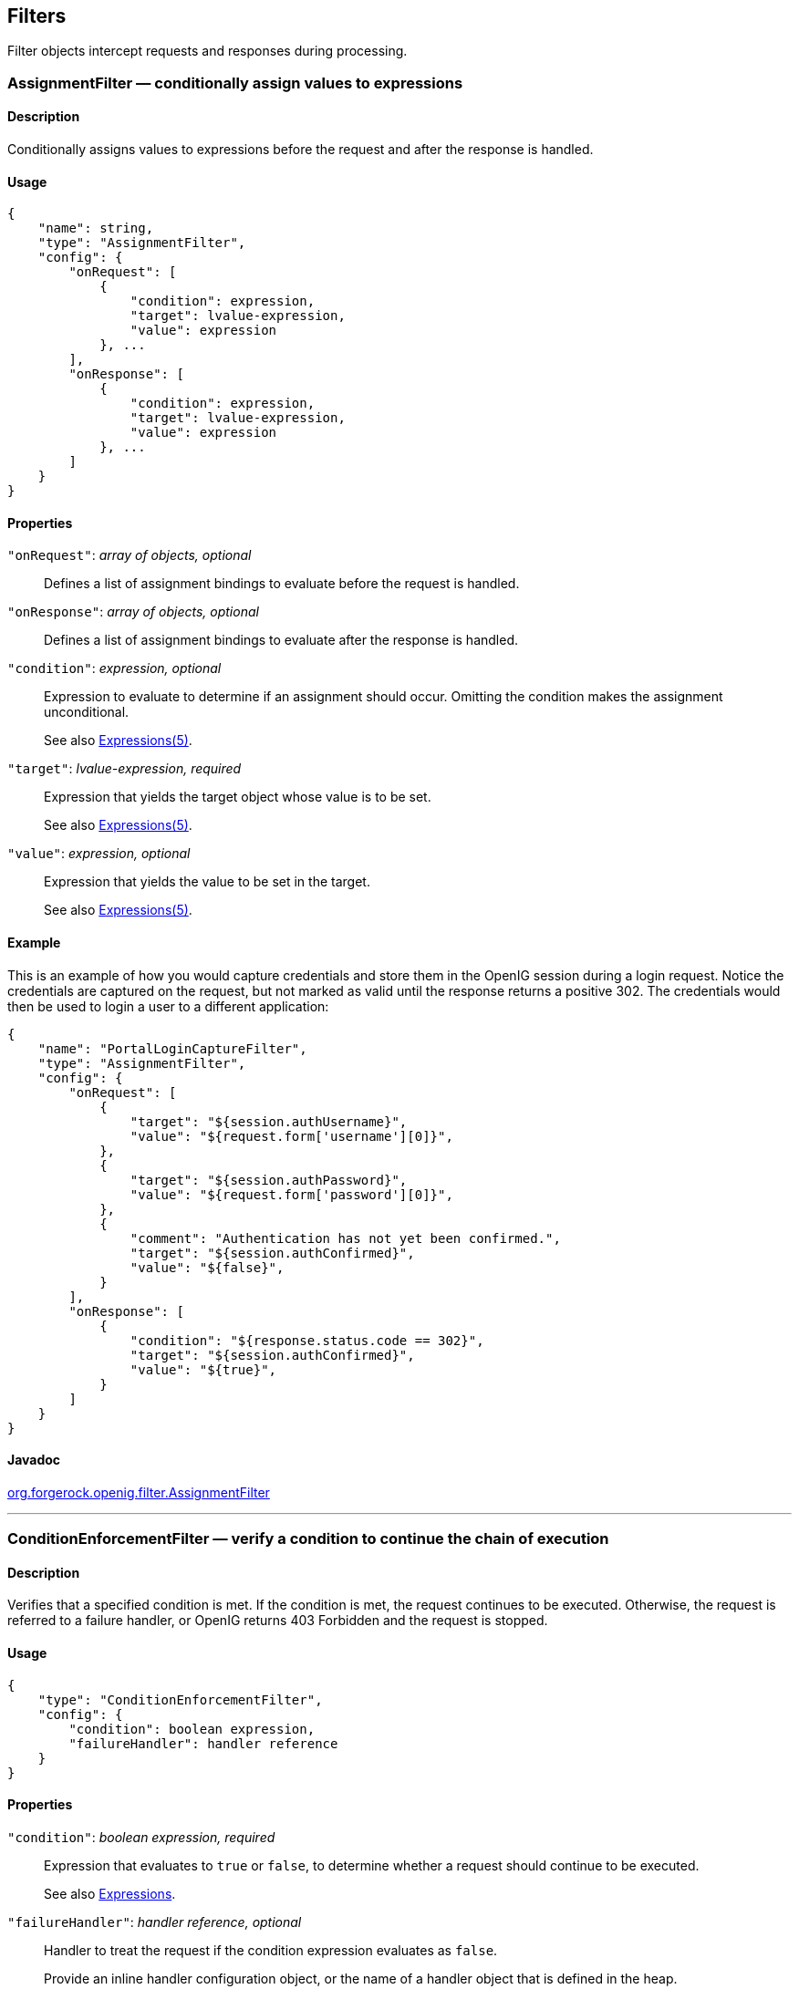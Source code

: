 ////
  The contents of this file are subject to the terms of the Common Development and
  Distribution License (the License). You may not use this file except in compliance with the
  License.
 
  You can obtain a copy of the License at legal/CDDLv1.0.txt. See the License for the
  specific language governing permission and limitations under the License.
 
  When distributing Covered Software, include this CDDL Header Notice in each file and include
  the License file at legal/CDDLv1.0.txt. If applicable, add the following below the CDDL
  Header, with the fields enclosed by brackets [] replaced by your own identifying
  information: "Portions copyright [year] [name of copyright owner]".
 
  Copyright 2017 ForgeRock AS.
  Portions Copyright 2024 3A Systems LLC.
////

:figure-caption!:
:example-caption!:
:table-caption!:


[#filters-conf]
== Filters

Filter objects intercept requests and responses during processing.
[#AssignmentFilter]
=== AssignmentFilter — conditionally assign values to expressions

[#d210e4606]
==== Description
Conditionally assigns values to expressions before the request and after the response is handled.

[#d210e4616]
==== Usage

[source, javascript]
----
{
    "name": string,
    "type": "AssignmentFilter",
    "config": {
        "onRequest": [
            {
                "condition": expression,
                "target": lvalue-expression,
                "value": expression
            }, ...
        ],
        "onResponse": [
            {
                "condition": expression,
                "target": lvalue-expression,
                "value": expression
            }, ...
        ]
    }
}
----

[#d210e4622]
==== Properties
--

`"onRequest"`: __array of objects, optional__::
Defines a list of assignment bindings to evaluate before the request is handled.

`"onResponse"`: __array of objects, optional__::
Defines a list of assignment bindings to evaluate after the response is handled.

`"condition"`: __expression, optional__::
Expression to evaluate to determine if an assignment should occur. Omitting the condition makes the assignment unconditional.

+
See also xref:expressions-conf.adoc#Expressions[Expressions(5)].

`"target"`: __lvalue-expression, required__::
Expression that yields the target object whose value is to be set.

+
See also xref:expressions-conf.adoc#Expressions[Expressions(5)].

`"value"`: __expression, optional__::
Expression that yields the value to be set in the target.

+
See also xref:expressions-conf.adoc#Expressions[Expressions(5)].

--

[#d210e4688]
==== Example
This is an example of how you would capture credentials and store them in the OpenIG session during a login request. Notice the credentials are captured on the request, but not marked as valid until the response returns a positive 302. The credentials would then be used to login a user to a different application:

[source, javascript]
----
{
    "name": "PortalLoginCaptureFilter",
    "type": "AssignmentFilter",
    "config": {
        "onRequest": [
            {
                "target": "${session.authUsername}",
                "value": "${request.form['username'][0]}",
            },
            {
                "target": "${session.authPassword}",
                "value": "${request.form['password'][0]}",
            },
            {
                "comment": "Authentication has not yet been confirmed.",
                "target": "${session.authConfirmed}",
                "value": "${false}",
            }
        ],
        "onResponse": [
            {
                "condition": "${response.status.code == 302}",
                "target": "${session.authConfirmed}",
                "value": "${true}",
            }
        ]
    }
}
----

[#d210e4696]
==== Javadoc
link:{apidocs-url}/index.html?org/forgerock/openig/filter/AssignmentFilter.html[org.forgerock.openig.filter.AssignmentFilter, window=\_blank]

'''
[#ConditionEnforcementFilter]
=== ConditionEnforcementFilter — verify a condition to continue the chain of execution

[#d210e4716]
==== Description
Verifies that a specified condition is met. If the condition is met, the request continues to be executed. Otherwise, the request is referred to a failure handler, or OpenIG returns 403 Forbidden and the request is stopped.

[#d210e4726]
==== Usage

[source, javascript]
----
{
    "type": "ConditionEnforcementFilter",
    "config": {
        "condition": boolean expression,
        "failureHandler": handler reference
    }
}
----

[#d210e4732]
==== Properties
--

`"condition"`: __boolean expression, required__::
Expression that evaluates to `true` or `false`, to determine whether a request should continue to be executed.

+
See also xref:expressions-conf.adoc#expressions-conf[Expressions].

`"failureHandler"`: __handler reference, optional__::
Handler to treat the request if the condition expression evaluates as `false`.

+
Provide an inline handler configuration object, or the name of a handler object that is defined in the heap.

+
See also xref:handlers-conf.adoc#handlers-conf[Handlers].

+
Default: HTTP 403 Forbidden, the request stops being executed.

--

[#d210e4777]
==== Example
The following example tests whether a request contains a session username. If it does, the request continues to be executed. Otherwise, the request is dispatched to the `ConditionFailedHandler` failure handler.

[source, javascript]
----
{
    "name": "UsernameEnforcementFilter",
    "type": "ConditionEnforcementFilter",
    "config": {
        "condition": "${not empty (session.username)}",
        "failureHandler": "ConditionFailedHandler"
    }
}
----

[#d210e4788]
==== Javadoc
link:{apidocs-url}/index.html?org/forgerock/openig/filter/ConditionEnforcementFilter.html[org.forgerock.openig.filter.ConditionEnforcementFilter, window=\_blank]

'''
[#CookieFilter]
=== CookieFilter — manage, suppress, relay cookies

[#d210e4808]
==== Description
Manages, suppresses and relays cookies. Managed cookies are intercepted by the cookie filter itself and stored in the gateway session; managed cookies are not transmitted to the user agent. Suppressed cookies are removed from both request and response. Relayed cookies are transmitted freely between user agent and remote server and vice-versa.

If a cookie does not appear in one of the three action parameters, then the default action is performed, controlled by setting the `defaultAction` parameter. If unspecified, the default action is to manage all cookies. In the event a cookie appears in more than one configuration parameter, then it will be selected in the order of precedence: managed, suppressed, relayed.

[#d210e4823]
==== Usage

[source, javascript]
----
{
     "name": string,
     "type": "CookieFilter",
     "config": {
         "managed": [ string, ... ],
         "suppressed": [ string, ... ],
         "relayed": [ string, ... ],
         "defaultAction": string
     }
}
----

[#d210e4829]
==== Properties
--

`"managed"`: __array of strings, optional__::
A list of the names of cookies to be managed.

`"suppressed"`: __array of strings, optional__::
A list of the names of cookies to be suppressed.

`"relayed"`: __array of strings, optional__::
A list of the names of cookies to be relayed.

`"defaultAction"`: __string, optional__::
Action to perform for cookies that do not match an action set. Must be one of: `"MANAGE"`, `"RELAY"`, `"SUPPRESS"`. Default: `"MANAGE"`.

--

[#d210e4885]
==== Javadoc
link:{apidocs-url}/index.html?org/forgerock/openig/filter/CookieFilter.html[org.forgerock.openig.filter.CookieFilter, window=\_blank]

'''
[#CryptoHeaderFilter]
=== CryptoHeaderFilter — encrypt, decrypt headers

[#d210e4903]
==== Description
Encrypts or decrypts headers in a request or response.

[#d210e4913]
==== Usage

[source, javascript]
----
{
    "name": string,
    "type": "CryptoHeaderFilter",
    "config": {
        "messageType": string,
        "operation": string,
        "key": expression,
        "algorithm": string,
        "keyType": string,
        "headers": [ string, ... ]
    }
}
----

[#d210e4919]
==== Properties
--

`"messageType"`: __string, required__::
Indicates the type of message whose headers to encrypt or decrypt.

+
Must be one of: `"REQUEST"`, `"RESPONSE"`.

`"operation"`: __string, required__::
Indicates whether to encrypt or decrypt.

+
Must be one of: `"ENCRYPT"`, `"DECRYPT"`.

`"key"`: __expression, required__::
Base64 encoded key value.

+
See also xref:expressions-conf.adoc#Expressions[Expressions(5)].

`"algorithm"`: __string, optional__::
Algorithm used for encryption and decryption.

+
Default: `AES/ECB/PKCS5Padding`

`"keyType"`: __string, optional__::
Algorithm name for the secret key.

+
Default: `AES`

`"headers"`: __array of strings, optional__::
The names of header fields to encrypt or decrypt.

+
Default: Do not encrypt or decrypt any headers

--

[#d210e5015]
==== Example

[source, javascript]
----
{
    "name": "DecryptReplayPasswordFilter",
    "type": "CryptoHeaderFilter",
    "config": {
        "messageType": "REQUEST",
        "operation": "DECRYPT",
        "algorithm": "DES/ECB/NoPadding",
        "keyType": "DES",
        "key": "oqdP3DJdE1Q=",
        "headers": [
            "replaypassword"
        ]
    }
}
----

[#d210e5021]
==== Javadoc
link:{apidocs-url}/index.html?org/forgerock/openig/filter/CryptoHeaderFilter.html[org.forgerock.openig.filter.CryptoHeaderFilter, window=\_blank]

'''
[#EntityExtractFilter]
=== EntityExtractFilter — extract pattern from message entity

[#d210e5041]
==== Description
Extracts regular expression patterns from a message entity. The extraction results are stored in a "target" object. For a given matched pattern, as described in xref:expressions-conf.adoc#Patterns[Patterns(5)], the value stored in the object is either the result of applying its associated pattern template (if specified) or the match result itself otherwise.

[#d210e5053]
==== Usage

[source, javascript]
----
{
    "name": string,
    "type": "EntityExtractFilter",
    "config": {
        "messageType": string,
        "charset": string,
        "target": lvalue-expression,
        "bindings": [
            {
                "key": string,
                "pattern": pattern,
                "template": pattern-template
            }, ...
        ]
    }
}
----

[#d210e5059]
==== Properties
--

`"messageType"`: __string, required__::
The message type to extract patterns from.

+
Must be one of: `REQUEST`, `RESPONSE`.

`"charset"`: __string, optional__::
Overrides the character set encoding specified in message.

+
Default: the message encoding is used.

`"target"`: __lvalue-expression, required__::
Expression that yields the target object that contains the extraction results.

+
The bindings determine what type of object is stored in the target location.

+
The object stored in the target location is a Map<String, String>. You can then access its content with `${target.key}` or `${target['key']}`.

+
See also xref:expressions-conf.adoc#Expressions[Expressions(5)].

`"key"`: __string, required__::
Name of element in target object to contain an extraction result.

`"pattern"`: __pattern, required__::
The regular expression pattern to find in the entity.

+
See also xref:expressions-conf.adoc#Patterns[Patterns(5)].

`"template"`: __pattern-template, optional__::
The template to apply to the pattern and store in the named target element.

+
Default: store the match result itself.

+
See also xref:expressions-conf.adoc#Patterns[Patterns(5)].

--

[#d210e5163]
==== Examples
Extracts a nonce from the response, which is typically a login page, and sets its value in the attributes context to be used by the downstream filter posting the login form. The nonce value would be accessed using the following expression: `${attributes.extract.wpLoginToken}`.

The pattern finds all matches in the HTTP body of the form `wpLogintoken value="abc"`. Setting the template to `$1` assigns the value `abc` to `attributes.extract.wpLoginToken`:

[source, javascript]
----
{
    "name": "WikiNoncePageExtract",
    "type": "EntityExtractFilter",
    "config": {
        "messageType": "response",
        "target": "${attributes.extract}",
        "bindings": [
            {
                "key": "wpLoginToken",
                "pattern": "wpLoginToken\"\s.*value=\"(.*)\"",
                "template": "$1"
            }
        ]
    }
}
----
The following example reads the response looking for the OpenAM login page. When found, it sets `isLoginPage = true` to be used in a SwitchFilter to post the login credentials:

[source, javascript]
----
{
    "name": "FindLoginPage",
    "type": "EntityExtractFilter",
    "config": {
        "messageType": "response",
        "target": "${attributes.extract}",
        "bindings": [
            {
                "key": "isLoginPage",
                "pattern": "OpenAM\s\(Login\)",
                "template": "true"
            }
        ]
    }
}
----

[#d210e5196]
==== Javadoc
link:{apidocs-url}/index.html?org/forgerock/openig/filter/EntityExtractFilter.html[org.forgerock.openig.filter.EntityExtractFilter, window=\_blank]

'''
[#FileAttributesFilter]
=== FileAttributesFilter — retrieve record from a file

[#d210e5216]
==== Description
Retrieves and exposes a record from a delimiter-separated file. Lookup of the record is performed using a specified `key`, whose `value` is derived from an expression. The resulting record is exposed in an object whose location is specified by the `target` expression. If a matching record cannot be found, then the resulting object is empty.

The retrieval of the record is performed lazily; it does not occur until the first attempt to access a value in the `target`. This defers the overhead of file operations and text processing until a value is first required. This also means that the value expression is not evaluated until the object is first accessed.

[#d210e5240]
==== Usage

[source, javascript]
----
{
     "name": string,
     "type": "FileAttributesFilter",
     "config": {
         "file": expression,
         "charset": string,
         "separator": string,
         "header": boolean,
         "fields": [ string, ... ],
         "target": lvalue-expression,
         "key": string,
         "value": expression
     }
}
----
For an example see xref:../gateway-guide/chap-credentials-tutorial.adoc#tutorial-credentials-from-file[Log in With Credentials From a File] in the __Gateway Guide__.

[#d210e5250]
==== Properties
--

`"file"`: __expression, required__::
The file containing the record to be read.

+
See also xref:expressions-conf.adoc#Expressions[Expressions(5)].

`"charset"`: __string, optional__::
The character set in which the file is encoded.

+
Default: `"UTF-8"`.

`"separator"`: __separator identifier string, optional__::
[open]
====
The separator character, which is one of the following:

`COLON`::
Unix-style colon-separated values, with backslash as the escape character.

`COMMA`::
Comma-separated values, with support for quoted literal strings.

`TAB`::
Tab separated values, with support for quoted literal strings.

====
+
Default: `COMMA`

`"header"`: __boolean, optional__::
The setting to treat or not treat the first row of the file as a header row.

+
When the first row of the file is treated as a header row, the data in that row is disregarded and cannot be returned by a lookup operation.

+
Default: `true`.

`"fields"`: __array of strings, optional__::
A list of keys in the order they appear in a record.

+
If `fields` is not set, the keys are assigned automatically by the column numbers of the file.

`"target"`: __lvalue-expression, required__::
Expression that yields the target object to contain the record.

+
The target object is a `Map<String, String>`, where the fields are the keys. For example, if the target is `${attributes.file}` and the record has a `username` field and a `password` field mentioned in the fields list, Then you can access the user name as `${attributes.file.username}` and the password as `${attributes.file.password}`.

+
See also xref:expressions-conf.adoc#Expressions[Expressions(5)].

`"key"`: __string, required__::
The key used for the lookup operation.

`"value"`: __expression, required__::
Expression that yields the value to be looked-up within the file.

+
See also xref:expressions-conf.adoc#Expressions[Expressions(5)].

--

[#d210e5410]
==== Javadoc
link:{apidocs-url}/index.html?org/forgerock/openig/filter/FileAttributesFilter.html[org.forgerock.openig.filter.FileAttributesFilter, window=\_blank]

'''
[#HeaderFilter]
=== HeaderFilter — remove and add headers

[#d210e5428]
==== Description
Removes headers from and adds headers to a message. Headers are added to any existing headers in the message. To replace, remove the header and add it.

[#d210e5438]
==== Usage

[source, javascript]
----
{
     "name": string,
     "type": "HeaderFilter",
     "config": {
         "messageType": string,
         "remove": [ string, ... ],
         "add": {
            name: [ string, ... ], ...
         }
     }
}
----

[#d210e5444]
==== Properties
--

`"messageType"`: __string, required__::
Indicates the type of message to filter headers for. Must be one of: `"REQUEST"`, `"RESPONSE"`.

`"remove"`: __array of strings, optional__::
The names of header fields to remove from the message.

`"add"`: __object, optional__::
Header fields to add to the message. The `name` specifies the header name, with an associated array of string values.

--

[#d210e5487]
==== Examples
Replace the host header on the incoming request with `myhost.com`:

[source, javascript]
----
{
     "name": "ReplaceHostFilter",
     "type": "HeaderFilter",
     "config": {
         "messageType": "REQUEST",
         "remove": [ "host" ],
         "add": {
             "host": [ "myhost.com" ]
         }
     }
}
----
Add a Set-Cookie header in the response:

[source, javascript]
----
{
     "name": "SetCookieFilter",
     "type": "HeaderFilter",
     "config": {
         "messageType": "RESPONSE",
         "add": {
             "Set-Cookie": [ "mysession=12345" ]
         }
     }
}
----
Add headers `custom1` and `custom2` to the request:

[source, javascript]
----
{
     "name": "SetCustomHeaders",
     "type": "HeaderFilter",
     "config": {
         "messageType": "REQUEST",
         "add": {
             "custom1": [ "12345", "6789" ],
             "custom2": [ "abcd" ]
         }
     }
}
----

[#d210e5514]
==== Javadoc
link:{apidocs-url}/index.html?org/forgerock/openig/filter/HeaderFilter.html[org.forgerock.openig.filter.HeaderFilter, window=\_blank]

'''
[#HttpBasicAuthFilter]
=== HttpBasicAuthFilter — perform HTTP Basic authentication

[#d210e5532]
==== Description
Performs authentication through the HTTP Basic authentication scheme. For more information, see link:http://www.ietf.org/rfc/rfc2617.txt[RFC 2617, window=\_blank].

If challenged for authentication via a `401 Unauthorized` status code by the server, this filter retries the request with credentials attached. Once an HTTP authentication challenge is issued from the remote server, all subsequent requests to that remote server that pass through the filter include the user credentials.

If authentication fails (including the case of no credentials yielded from expressions), then processing is diverted to the specified authentication failure handler.

[#d210e5552]
==== Usage

[source, javascript]
----
{
    "name": string,
    "type": "HttpBasicAuthFilter",
    "config": {
        "username": expression,
        "password": expression,
        "failureHandler": Handler reference,
        "cacheHeader": boolean
    }
}
----

[#d210e5558]
==== Properties
--

`"username"`: __expression, required__::
Expression that yields the username to supply during authentication.

+
See also xref:expressions-conf.adoc#Expressions[Expressions(5)].

`"password"`: __expression, required__::
Expression that yields the password to supply during authentication.

+
See also xref:expressions-conf.adoc#Expressions[Expressions(5)].

`"failureHandler"`: __Handler reference, required__::
Dispatch to this Handler if authentication fails.

+
Provide either the name of a Handler object defined in the heap, or an inline Handler configuration object.

+
See also xref:handlers-conf.adoc#handlers-conf[Handlers].

`"cacheHeader"`: __boolean, optional__::
Whether to cache credentials in the session after the first successful authentication, and then replay those credentials for subsequent authentications in the same session.

+
With `"cacheHeader": false`, the filter generates the header for each request. This is useful, for example, when users change their passwords during a browser session.

+
Default: `true`

--

[#d210e5626]
==== Example

[source, javascript]
----
{
    "name": "TomcatAuthenticator",
    "type": "HttpBasicAuthFilter",
    "config": {
        "username": "tomcat",
        "password": "tomcat",
        "failureHandler": "TomcatAuthFailureHandler",
        "cacheHeader": false
    }
}
----

[#d210e5632]
==== Javadoc
link:{apidocs-url}/index.html?org/forgerock/openig/filter/HttpBasicAuthFilter.html[org.forgerock.openig.filter.HttpBasicAuthFilter, window=\_blank]

'''
[#LocationHeaderFilter]
=== LocationHeaderFilter — rewrites Location headers

[#d210e5652]
==== Description
Rewrites Location headers on responses that generate a redirect that would take the user directly to the application being proxied rather than taking the user through OpenIG.

For example, if OpenIG listens on `\https://proxy.example.com:443/` and the application it protects listens on `\http://www.example.com:8080/`, then you can configure this filter to rewrite redirects that would take the user to locations under `\http://www.example.com:8080/` to go instead to locations under `\https://proxy.example.com:443/`.

[#d210e5676]
==== Usage

[source, javascript]
----
{
    "name": string,
    "type": "LocationHeaderFilter",
    "config": {
        "baseURI": expression
    }
}
----
An alternative value for type is RedirectFilter.

[#d210e5684]
==== Properties
--

`"baseURI"`: __expression, optional__::
The base URI of the OpenIG instance. This is used to rewrite the Location header on the response.

+
Default: Redirect to the original URI specified in the request.

+
See also xref:expressions-conf.adoc#Expressions[Expressions(5)].

--

[#d210e5704]
==== Example

[source, javascript]
----
{
     "name": "LocationRewriter",
     "type": "LocationHeaderFilter",
     "config": {
         "baseURI": "https://proxy.example.com:443/"
      }
}
----

[#d210e5710]
==== Javadoc
link:{apidocs-url}/index.html?org/forgerock/openig/filter/LocationHeaderFilter.html[org.forgerock.openig.filter.LocationHeaderFilter, window=\_blank]

'''
[#OAuth2ClientFilter]
=== OAuth2ClientFilter — Authenticate an end user with OAuth 2.0 delegated authorization

[#OAuth2ClientFilter-description]
==== Description
An OAuth2ClientFilter is a filter that authenticates an end user using OAuth 2.0 delegated authorization. The filter can act as an OpenID Connect relying party as well as an OAuth 2.0 client.

The client filter does not include information about identity providers, or information about static registration with identity providers. For information about an identity provider, see xref:misc-conf.adoc#Issuer[Issuer(5)]. For information about registration with an identity provider, see xref:misc-conf.adoc#ClientRegistration[ClientRegistration(5)].

In the case where all users share the same identity provider, you can configure the filter as a client of a single provider by referencing a single client registration name for the filter. You can also configure the filter to work with multiple providers, taking the user to a login handler page—often full of provider logos, and known as a __Nascar page__. The name comes from Nascar race cars, some of which are covered with sponsors' logos—to choose a provider.
--
What an OAuth2ClientFilter does depends on the incoming request URI. In the following list __clientEndpoint__ represents the value of the clientEndpoint in the filter configuration:

`clientEndpoint/login/?discovery=user-input&goto=url`::
Using the __user-input__ value, discover and register dynamically with the end user's OpenID Provider or with the client registration endpoint as described in RFC 7591.

+
Upon successful registration, redirect the end user to the provider for authentication and authorization consent before redirecting the user-agent back to the callback client endpoint.

`clientEndpoint/login?registration=registrationName&goto=url`::
Redirect the end user for authorization with the specified __registration__, which is the name of a ClientRegistration configuration as described in xref:misc-conf.adoc#ClientRegistration[ClientRegistration(5)].

+
The provider corresponding to the registration then authenticates the end user and obtains authorization consent before redirecting the user-agent back to the callback client endpoint.

+
Ultimately if the entire process is successful, the filter saves the authorization state in the context and redirects the user-agent to the specified URL.

`clientEndpoint/logout?goto=url`::
Remove the authorization state for the end user and redirect to the specified URL.

`clientEndpoint/callback`::
Handle the callback from the OAuth 2.0 authorization server that occurs as part of the authorization process.

+
If the callback is handled successfully, the filter saves the authorization state in the context at the specified target location and redirects to the URL during login.

Other request URIs::
Restore authorization state in the specified target location and call the next filter or handler in the chain.

--

[#d210e5825]
==== Usage

[source, javascript]
----
{
  "name": string,
  "type": "OAuth2ClientFilter",
  "config": {
    "clientEndpoint": expression,
    "failureHandler": Handler reference,
    "discoveryHandler": Handler reference,
    "loginHandler": Handler reference,
    "registrations": [ ClientRegistration reference(s) ],
    "metadata": dynamic registration client metadata object,
    "cacheExpiration": duration string,
    "executor": executor,
    "target": expression,
    "defaultLoginGoto": expression,
    "defaultLogoutGoto": expression,
    "requireHttps": boolean,
    "requireLogin": boolean
  }
}
----

[#d210e5831]
==== Properties
--

`"clientEndpoint"`: __expression, required__::
Base URI for the filter.

+
For example, if you set `"clientEndpoint": "/openid"`, then the service URIs for this filter on your OpenIG server are `/openid/login`, `/openid/logout`, and `/openid/callback`.

+
See also xref:expressions-conf.adoc#Expressions[Expressions(5)].

`"failureHandler"`: __Handler reference, required__::
Provide an inline handler configuration object, or the name of a handler object that is defined in the heap.

+
If this handler is invoked, then the target in the context can be populated with information such as the exception, client registration, and error.

+
The failure object in the target is a simple map, similar to the following example:
+

[source, javascript]
----
{
    "client_registration": "ClientRegistration name string",
    "error": {
        "realm": "optional string",
        "scope": [ "optional required scope string", ... ],
        "error": "optional string",
        "error_description": "optional string",
        "error_uri": "optional string"
    },
    "access_token": "string",
    "id_token": "string",
    "token_type": "Bearer",
    "expires_in": "number",
    "scope": [ "optional scope string", ... ],
    "client_endpoint": "URL string",
    "exception": exception
}
----
+
In the failure object, the following fields are not always present. Their presence depends on when the failure occurs:

* "access_token"

* "id_token"

* "token_type"

* "expires_in"

* "scope"

* "client_endpoint"

+
See also xref:handlers-conf.adoc#handlers-conf[Handlers].

`"discoveryHandler"`: __Handler reference, optional__::
Invoke this HTTP client handler to communicate with the OpenID Provider for OpenID Connect Discovery.

+
Provide either the name of a Handler object defined in the heap, or an inline Handler configuration object.

+
Usually set this to the name of a ClientHandler configured in the heap, or a chain that ends in a ClientHandler.

+
Default: OpenIG uses the default ClientHandler.

+
See also xref:handlers-conf.adoc#handlers-conf[Handlers], xref:handlers-conf.adoc#ClientHandler[ClientHandler(5)].

`"loginHandler"`: __Handler reference, required if there are zero or multiple client registrations, optional if there is one client registration__::
Use this Handler when the user must choose an identity provider. When `registrations` contains only one client registration, this Handler is optional but is displayed if specified.

+
Provide either the name of a Handler object defined in the heap, or an inline Handler configuration object.

+
For an example of a login handler where no client registrations are defined, see xref:../gateway-guide/chap-oauth2-client.adoc#oidc-discovery-setup-gateway[Preparing OpenIG for Discovery and Dynamic Registration] in the __Gateway Guide__. The following example shows a login handler that allows the user to choose from two client registrations: `openam` and `google`:
+

[source, javascript]
----
{
    "name": "NascarPage",
    "type": "StaticResponseHandler",
    "config": {
        "status": 200,
        "entity": "<html><p><a
                   href='/openid/login?registration=openam&goto=${urlEncodeQueryParameterNameOrValue(contexts.router.originalUri)}'
                   >OpenAM Login</a></p>
                   <p><a
                   href='/openid/login?registration=google&goto=${contexts.router.originalUri}'
                   >Google Login</a></p>
                   </html>"
    }
}
----
+
See also xref:handlers-conf.adoc#handlers-conf[Handlers].

`"registrations"`: __Array of ClientRegistration references or inline ClientRegistration declarations, optional__::
List of client registrations that authenticate OpenIG to the identity providers. The list must contain all client registrations that are to be used by the client filter.

+
The value represents a static client registration with an identity provider as described in xref:misc-conf.adoc#ClientRegistration[ClientRegistration(5)].

`"metadata"`: __client metadata object, required for dynamic client registration and ignored otherwise__::
This object holds client metadata as described in link:https://openid.net/specs/openid-connect-registration-1_0.html#ClientMetadata[OpenID Connect Dynamic Client Registration 1.0, window=\_blank], and optionally a list of scopes. See that document for additional details and a full list of fields.

+
This object can also hold client metadata as described in RFC 7591, link:https://tools.ietf.org/html/rfc7591[OAuth 2.0 Dynamic Client Registration Protocol, window=\_blank]. See that RFC for additional details.
+
[open]
====
The following partial list of metadata fields is not exhaustive, but includes metadata that is useful with OpenAM as OpenID Provider:

`"redirect_uris"`: __array of URI strings, required__::
The array of redirection URIs to use when dynamically registering this client.

`"client_name"`: __string, optional__::
Name of the client to present to the end user.

`"scopes"`: __array of strings, optional__::
Array of scope strings to request of the OpenID Provider.

====

`"cacheExpiration"`: __duration string, optional__::
Duration for which to cache user-info resources.

+
OpenIG lazily fetches user info from the OpenID provider. In other words, OpenIG only fetches the information when a downstream Filter or Handler uses the user info. Caching allows OpenIG to avoid repeated calls to OpenID providers when reusing the information over a short period.
+
A link:{apidocs-url}/index.html?org/forgerock/openig/util/Duration.html[duration, window=\_blank] is a lapse of time expressed in English, such as `23 hours 59 minutes and 59 seconds`.

Durations are not case sensitive.

Negative durations are not supported.

The following units can be used in durations:

* `indefinite`, `infinity`, `undefined`, `unlimited`: unlimited duration

* `zero`, `disabled`: zero-length duration

* `days`, `day`, `d`: days

* `hours`, `hour`, `h`: hours

* `minutes`, `minute`, `min`, `m`: minutes

* `seconds`, `second`, `sec`, `s`: seconds

* `milliseconds`, `millisecond`, `millisec`, `millis`, `milli`, `ms`: milliseconds

* `microseconds`, `microsecond`, `microsec`, `micros`, `micro`, `us`: microseconds

* `nanoseconds`, `nanosecond`, `nanosec`, `nanos`, `nano`, `ns`: nanoseconds

+
Default: 20 seconds

+
Set this to disabled or zero to disable caching. When caching is disabled, user info is still lazily fetched.

`"executor"`: __executor, optional__::
An executor service to schedule the execution of tasks, such as the eviction of entries in the OpenID Connect user information cache.

+
Default: `ScheduledExecutorService`

+
See also xref:misc-conf.adoc#ScheduledExecutorService[ScheduledExecutorService(5)].

`"target"`: __expression, optional__::
Expression that yields the target object whose value is to be set, such as `${attributes.openid}`.

+
Default: `${attributes.openid}`

+
See also xref:expressions-conf.adoc#Expressions[Expressions(5)].

`"defaultLoginGoto"`: __expression, optional__::
The URI to redirect to after successful authentication and authorization.

+
Default: return an empty page.

+
See also xref:expressions-conf.adoc#Expressions[Expressions(5)].

`"defaultLogoutGoto"`: __expression, optional__::
The URI to redirect to after successful logout.

+
Default: return an empty page.

+
See also xref:expressions-conf.adoc#Expressions[Expressions(5)].

`"requireHttps"`: __boolean, optional__::
Whether to require that requests use the HTTPS scheme.

+
Default: true.

`"requireLogin"`: __boolean, optional__::
Whether to require authentication for all incoming requests.

+
Default: true.

--

[#d210e6296]
==== Example
The following example configures an OAuth 2.0 client filter. The base client endpoint is `/openid`. The filter uses well-known configuration endpoints to obtain configuration information for OpenAM and for Google as providers. The client credentials are not shown.

When a incoming request is made to `/openid/login`, this filter takes the user to a NascarPage to choose an identity provider. It then handles negotiation for authorization with the provider.

If the authorization process completes successfully, then the filter injects the authorization state data into `attributes.openid`.

At the end of the interaction, the aim of this configuration is simply to dump the data obtained back in the response:

[source, javascript]
----
{
    "name": "OpenIDConnectClient",
    "type": "OAuth2ClientFilter",
    "config": {
        "target"                : "${attributes.openid}",
        "clientEndpoint"        : "/openid",
        "loginHandler"          : "NascarPage",
        "registrations"         : [ "openam", "google" ],
        "failureHandler"        : "Dump",
        "defaultLoginGoto"      : "/dump",
        "defaultLogoutGoto"     : "/unprotected",
        "requireHttps"          : false,
        "requireLogin"          : true
    }
}
----
For details regarding configuration of providers, see xref:misc-conf.adoc#Issuer[Issuer(5)] and xref:misc-conf.adoc#ClientRegistration[ClientRegistration(5)].

Notice that this configuration is for development and testing purposes only, and is not secure ("requireHttps": false). Make sure you do require HTTPS in production environments.

[#d210e6327]
==== Javadoc
link:{apidocs-url}/index.html?org/forgerock/openig/filter/oauth2/client/OAuth2ClientFilter.html[org.forgerock.openig.filter.oauth2.client.OAuth2ClientFilter, window=\_blank]

[#d210e6334]
==== See Also
xref:misc-conf.adoc#Issuer[Issuer(5)], xref:misc-conf.adoc#ClientRegistration[ClientRegistration(5)]

link:http://tools.ietf.org/html/rfc6749[The OAuth 2.0 Authorization Framework, window=\_blank]

link:http://tools.ietf.org/html/rfc6750[OAuth 2.0 Bearer Token Usage, window=\_blank]

link:http://openid.net/connect/[OpenID Connect, window=\_blank] site, in particular the list of standard OpenID Connect 1.0 link:http://openid.net/specs/openid-connect-basic-1_0.html#Scopes[scope values, window=\_blank]

'''
[#OAuth2ResourceServerFilter]
=== OAuth2ResourceServerFilter — validate a request containing an OAuth 2.0 access token

[#OAuth2ResourceServerFilter-description]
==== Description
An OAuth2ResourceServerFilter is a filter that validates a request containing an OAuth 2.0 access token. The filter expects an OAuth 2.0 token from the HTTP Authorization header of the request, such as the following example header, where the OAuth 2.0 access token is `1fc0e143-f248-4e50-9c13-1d710360cec9`:

[source, httprequest]
----
Authorization: Bearer 1fc0e143-f248-4e50-9c13-1d710360cec9
----
The filter extracts the access token, and then validates it against the configured tokenInfoEndpoint URL.

On successful validation, the filter creates a new context for the authorization server response, at `${contexts.oauth2}`.

The context is named `oauth2` and can be reached at `contexts.oauth2` or `contexts['oauth2']`.

The context contains data such as the access token, which can be reached at `contexts.oauth2.accessToken` or `contexts['oauth2'].accessToken`.

Regarding errors, if the filter configuration and access token together result in an invalid request to the authorization server, the filter returns an HTTP 400 Bad Request response to the user-agent.

If the access token is missing from the request, the filter returns an HTTP 401 Unauthorized response to the user-agent:

[source, httprequest]
----
HTTP/1.1 401 Unauthorized
WWW-Authenticate: Bearer realm="OpenIG"
----
If the access token is not valid, for example, because it has expired, the filter also returns an HTTP 401 Unauthorized response to the user-agent.

If the scopes for the access token do not match the specified required scopes, the filter returns an HTTP 403 Forbidden response to the user-agent.

[#d210e6426]
==== Usage

[source, javascript]
----
{
  "name": string,
  "type": "OAuth2ResourceServerFilter",
  "config": {
    "providerHandler": Handler reference,
    "scopes": [ expression, ... ],
    "tokenInfoEndpoint": URL string,
    "cacheExpiration": duration string,
    "executor": executor,
    "requireHttps": boolean,
    "realm": string
  }
}
----
An alternative value for type is OAuth2RSFilter.

[#d210e6434]
==== Properties
--

`"providerHandler"`: __Handler reference, optional__::
Invoke this HTTP client handler to send token info requests.

+
Provide either the name of a Handler object defined in the heap, or an inline Handler configuration object.

+
Default: OpenIG uses the default ClientHandler.

+
See also xref:handlers-conf.adoc#handlers-conf[Handlers], xref:handlers-conf.adoc#ClientHandler[ClientHandler(5)].

`"scopes"`: __array of expressions, required__::
The list of required OAuth 2.0 scopes for this protected resource.

+
See also xref:expressions-conf.adoc#Expressions[Expressions(5)].

`"tokenInfoEndpoint"`: __URL string, required__::
The URL to the token info endpoint of the OAuth 2.0 authorization server.

`"cacheExpiration"`: __duration string, optional__::
Duration for which to cache OAuth 2.0 access tokens.

+
Caching allows OpenIG to avoid repeated requests for token info when reusing the information over a short period.
+
A link:{apidocs-url}/index.html?org/forgerock/openig/util/Duration.html[duration, window=\_blank] is a lapse of time expressed in English, such as `23 hours 59 minutes and 59 seconds`.

Durations are not case sensitive.

Negative durations are not supported.

The following units can be used in durations:

* `indefinite`, `infinity`, `undefined`, `unlimited`: unlimited duration

* `zero`, `disabled`: zero-length duration

* `days`, `day`, `d`: days

* `hours`, `hour`, `h`: hours

* `minutes`, `minute`, `min`, `m`: minutes

* `seconds`, `second`, `sec`, `s`: seconds

* `milliseconds`, `millisecond`, `millisec`, `millis`, `milli`, `ms`: milliseconds

* `microseconds`, `microsecond`, `microsec`, `micros`, `micro`, `us`: microseconds

* `nanoseconds`, `nanosecond`, `nanosec`, `nanos`, `nano`, `ns`: nanoseconds

+
Default: 1 minute

+
Set this to disabled or zero to disable caching. When caching is disabled, each request triggers a new request to the authorization server to verify the access token.

`"executor"`: __executor, optional__::
An executor service to schedule the execution of tasks, such as the eviction of entries in the access token cache.

+
Default: `ScheduledExecutorService`

+
See also xref:misc-conf.adoc#ScheduledExecutorService[ScheduledExecutorService(5)].

`"requireHttps"`: __boolean, optional__::
Whether to require that requests use the HTTPS scheme.

+
Default: true

`"realm"`: __string, optional__::
HTTP authentication realm to include in the WWW-Authenticate response header field when returning an HTTP 401 Unauthorized status to a user-agent that need to authenticate.

+
Default: OpenIG

--

[#d210e6698]
==== Example
The following example configures an OAuth 2.0 protected resource filter that expects scopes email and profile (and returns an HTTP 403 Forbidden status if the scopes are not present), and validates access tokens against the OpenAM token info endpoint. It caches access tokens for up to 2 minutes:

[source, javascript]
----
{
    "name": "ProtectedResourceFilter",
    "type": "OAuth2ResourceServerFilter",
    "config": {
        "providerHandler": "ClientHandler",
        "scopes": [
            "email",
            "profile"
        ],
        "tokenInfoEndpoint": "https://openam.example.com:8443/openam/oauth2/tokeninfo",
        "cacheExpiration": "2 minutes"
    }
}
----

[#d210e6706]
==== Javadoc
link:{apidocs-url}/index.html?org/forgerock/openig/filter/oauth2/OAuth2ResourceServerFilterHeaplet.html[org.forgerock.openig.filter.oauth2.OAuth2ResourceServerFilterHeaplet, window=\_blank]

[#d210e6713]
==== See Also
link:http://tools.ietf.org/html/rfc6749[The OAuth 2.0 Authorization Framework, window=\_blank]

link:http://tools.ietf.org/html/rfc6750[OAuth 2.0 Bearer Token Usage, window=\_blank]

'''
[#PasswordReplayFilter]
=== PasswordReplayFilter — replay credentials with a single filter

[#d210e6738]
==== Description
Replays credentials in a single composite filter for the following cases:

* When the request is for a login page

* When the response contains a login page

When the response contains a login page, a PasswordReplayFilter can extract values from the response entity and reuse the values when replaying credentials.

A PasswordReplayFilter does not retry failed authentication attempts.

[#d210e6759]
==== Usage

[source, javascript]
----
{
    "name": string,
    "type": "PasswordReplayFilter",
    "config": {
        "request": request configuration object,
        "loginPage": expression,
        "loginPageContentMarker": pattern,
        "credentials": Filter reference,
        "headerDecryption": crypto configuration object,
        "loginPageExtractions": [ extract configuration object, ... ]
    }
}
----

[#d210e6765]
==== Properties
--

`"request"`: __request configuration object, required__::
The request that replays the credentials.
+
[open]
====
The request configuration object has the following fields:

`"method"`: __string, required__::
The HTTP method to be performed on the resource such as `GET` or `POST`.

`"uri"`: __string, required__::
The fully qualified URI of the resource to access such as `\http://www.example.com/login`.

`"entity"`: __expression, optional__::
The entity body to include in the request.

+
This setting is mutually exclusive with the `form` setting when the `method` is set to `POST`.

+
See also xref:expressions-conf.adoc#Expressions[Expressions(5)].

`"form"`: __object, optional__::
A form to include in the request.

+
The `param` specifies the form parameter name. Its value is an array of expressions to evaluate as form field values.

+
This setting is mutually exclusive with the `entity` setting when the `method` is set to `POST`.

`"headers"`: __object, optional__::
Header fields to set in the request.

+
The `name` specifies the header name. Its value is an array of expressions to evaluate as header values.

`"version"`: __string, optional__::
The HTTP protocol version.

+
Default: `"HTTP/1.1"`.

====
+
The implementation uses a StaticRequestFilter. The fields are the same as those described in xref:#StaticRequestFilter[StaticRequestFilter(5)].

`"loginPage"`: __expression, required unless loginPageContentMarker is defined__::
An expression that is true when a login page is requested, false otherwise.

+
For example, the following expression specifies that an HTTP GET to the path `/login` is a request for a login page:
+

[source]
----
${matches(request.uri.path, '/login') and (request.method == 'GET')}
----
+
OpenIG only evaluates the expression for the request, not for the response.

+
See also xref:expressions-conf.adoc#Expressions[Expressions(5)].

`"loginPageContentMarker"`: __pattern, required unless loginPage is defined__::
A pattern that matches when a response entity is that of a login page.

+
See also xref:expressions-conf.adoc#Patterns[Patterns(5)].

`"credentials"`: __Filter reference, optional__::
Filter that injects credentials, making them available for replay. Consider using a `FileAttributesFilter` or a `SqlAttributesFilter`.

+
When this is not specified, credentials must be made available to the request by other means.

+
See also xref:#filters-conf[Filters].

`"headerDecryption"`: __crypto configuration object, optional__::
Object to decrypt request headers that contain credentials to replay.
+
[open]
====
The crypto configuration object has the following fields:

`"key"`: __expression, required__::
Base64 encoded key value.

+
See also xref:expressions-conf.adoc#Expressions[Expressions(5)].

`"algorithm"`: __string, optional__::
Algorithm used for decryption.

+
Default: `AES/ECB/PKCS5Padding`

`"keyType"`: __string, optional__::
Algorithm name for the secret key.

+
Default: `AES`

`"headers"`: __array of strings, optional__::
The names of header fields to decrypt.

+
Default: Do not decrypt any headers.

====

`"loginPageExtractions"`: __extract configuration array, optional__::
Object to extract values from the login page entity.
+
[open]
====
The extract configuration array is a series of configuration objects. To extract multiple values, use multiple extract configuration objects. Each object has the following fields:

`"name"`: __string, required__::
Name of the field where the extracted value is put.

+
The names are mapped into `attributes.extracted`.

+
For example, if the name is `nonce`, the value can be obtained with the expression `${attributes.extracted.nonce}`.

+
The name `isLoginPage` is reserved to hold a boolean that indicates whether the response entity is a login page.

`"pattern"`: __pattern, required__::
The regular expression pattern to find in the entity.

+
The pattern must contain one capturing group. (If it contains more than one, only the value matching the first group is placed into `attributes.extracted`.)

+
For example, suppose the login page entity contains a nonce required to authenticate, and the nonce in the page looks like `nonce='n-0S6_WzA2Mj'`. To extract `n-0S6_WzA2Mj`, set `"pattern": " nonce='(.*)'"`.

+
See also xref:expressions-conf.adoc#Patterns[Patterns(5)].

====

--

[#d210e7095]
==== Examples
The following example route authenticates requests using static credentials whenever the request is for `/login`. This PasswordReplayFilter example does not include any mechanism for remembering when authentication has already been successful. It simply replays the authentication every time that the request is for `/login`:

[source, javascript]
----
{
    "handler": {
        "type": "Chain",
        "config": {
            "filters": [
                {
                    "type": "PasswordReplayFilter",
                    "config": {
                        "loginPage": "${request.uri.path == '/login'}",
                        "request": {
                            "method": "POST",
                            "uri": "https://www.example.com:8444/login",
                            "form": {
                                "username": [
                                    "MY_USERNAME"
                                ],
                                "password": [
                                    "MY_PASSWORD"
                                ]
                            }
                        }
                    }
                }
            ],
            "handler": "ClientHandler"
        }
    }
}
----
For additional examples, see xref:../gateway-guide/chap-gateway-templates.adoc#chap-gateway-templates[Configuration Templates] in the __Gateway Guide__, and the Javadoc for the PasswordReplayFilter class.

[#d210e7113]
==== Javadoc
link:{apidocs-url}/index.html?org/forgerock/openig/filter/PasswordReplayFilterHeaplet.html[org.forgerock.openig.filter.PasswordReplayFilterHeaplet, window=\_blank]

'''
[#PolicyEnforcementFilter]
=== PolicyEnforcementFilter — enforce policy decisions from OpenAM

[#d210e7133]
==== Description
This filter requests policy decisions from OpenAM, which allows or denies the request based on the request context, the request URI, and the OpenAM policies.

* If the request is allowed, processing continues.

* If the request is denied, OpenIG returns 403 Forbidden.

* If an error occurs during the process, OpenIG returns 500 Internal Server Error.

This filter allows you to specify the subject by SSO token, JWT, or JWT claims.

This filter can add contextual attributes (accessible through `${attributes}`), and some elements returned by the policy decision, such as attributes and advices.

[NOTE]
====
In the OpenAM policy, remember to configure the `Resources` parameter with the URI of the protected application.

The request URI from OpenIG must match the `Resources` parameter defined in the OpenAM policy. If the URI of the incoming request is changed before it enters the policy filter (for example, by rebasing or scripting), remember to change the `Resources` parameter in OpenAM policy accordingly.
====

[#d210e7174]
==== Usage

[source, javascript]
----
{
    "name": string,
    "type": "PolicyEnforcementFilter",
    "config": {
        "openamUrl": URI expression,
        "pepUsername": expression,
        "pepPassword": expression,
        "pepRealm": string,
        "ssoTokenSubject": expression,
        "jwtSubject": expression,
        "claimsSubject": map or expression,
        "amHandler": Handler reference,
        "realm": string,
        "ssoTokenHeader": string,
        "application": string,
        "cacheMaxExpiration": duration string,
        "target": lvalue-expression,
        "environment": map or expression,
        "executor": executor
    }
}
----

[#d210e7180]
==== Properties
--

`"openamUrl"`: __URI expression, required__::
The URL to an OpenAM service, such as `\https://openam.example.com:8443/openam/`.

+
See also xref:expressions-conf.adoc#Expressions[Expressions(5)].

`"pepUsername"`: __expression, required__::
The OpenAM username of the user with permission to request policy decisions.

+
See also xref:expressions-conf.adoc#Expressions[Expressions(5)].

`"pepPassword"`: __expression, required__::
The OpenAM password of the user with permission to request policy decisions.

+
See also xref:expressions-conf.adoc#Expressions[Expressions(5)].

`"pepRealm"`: __string, optional__::
The realm of the user with permission to request policy decisions.

+
Default: The value used by `realm`.

`"ssoTokenSubject"`: __expression, required if neither of the following properties are present: "jwtSubject", "claimsSubject"__::
An expression evaluating to the OpenAM SSO token ID string for the subject making the request to the protected resource.

+
See also xref:expressions-conf.adoc#Expressions[Expressions(5)].

`"jwtSubject"`: __expression, required if neither of the following properties are present: "ssoTokenSubject", "claimsSubject"__::
An expression evaluating to the JWT string for the subject making the request to the protected resource.

+
To use the raw id_token (base64, not decoded) returned by the OpenID Connect Provider during authentication, place an `OAuth2ClientFilter` filter before the PEP filter, and then use `${attributes.openid.id_token}` as the expression value.

+
See also xref:#OAuth2ClientFilter[OAuth2ClientFilter(5)] and xref:expressions-conf.adoc#Expressions[Expressions(5)].

`"claimsSubject"`: __map or expression, required if neither of the following properties are present: "jwtSubject", "ssoTokenSubject"__::
A representation of JWT claims for the subject. The subject must be specified, but the JWT claims can contain other information such as the token issuer, expiration, and so on.

+
If this property is a map, the structure must have the format `Map<String, Object>`. The value is evaluated as an expression.
+

[source, javascript]
----
"claimsSubject": {
          "sub": "${attributes.subject_identifier}",
          "iss": "openam.example.com"
      }
----
+
If this property is an expression, its evaluation must give an object of type `Map<String, Object>`.
+

[source, javascript]
----
"claimsSubject": "${attributes.openid.id_token_claims}"
----
+
See also xref:expressions-conf.adoc#Expressions[Expressions(5)].

`"amHandler"`: __Handler reference, optional__::
The handler to use when requesting policy decisions from OpenAM.

+
In production, use a ClientHandler that is capable of making an HTTPS connection to OpenAM.

+
Default: OpenIG uses the `ForgeRockClientHandler`.

+
See also xref:handlers-conf.adoc#handlers-conf[Handlers].

`"realm"`: __string, optional__::
The OpenAM realm to use when requesting policy decisions.

+
Default: `/` (Top Level Realm)

`"ssoTokenHeader"`: __string, optional__::
The name of the HTTP header to use when supplying the SSO token ID for the user making a policy decision request.

+
Default: `iPlanetDirectoryPro`

`"application"`: __string, optional__::
The OpenAM application to use when requesting policy decisions.

+
Default: OpenIG does not specify an application when making a policy decision request. As a result, the application is `iPlanetAMWebAgentService`, which is the default for OpenAM.

`"cacheMaxExpiration"`: __duration string, optional__::
Maximum duration for which to cache policy decision responses. If the time-to-live value in the policy decision response is shorter, then OpenIG expires the decision according to the shorter lifetime.

+
This setting prevents OpenIG from having to issue a new request for every policy decision, including even repeated requests by the same subject for the same resource.
+

[NOTE]
======
Cached policy decisions remain in the OpenIG cache even after a user logs out of OpenAM and the OpenAM session becomes invalid.
======
+
A link:{apidocs-url}/index.html?org/forgerock/openig/util/Duration.html[duration, window=\_blank] is a lapse of time expressed in English, such as `23 hours 59 minutes and 59 seconds`.

Durations are not case sensitive.

Negative durations are not supported.

The following units can be used in durations:

* `indefinite`, `infinity`, `undefined`, `unlimited`: unlimited duration

* `zero`, `disabled`: zero-length duration

* `days`, `day`, `d`: days

* `hours`, `hour`, `h`: hours

* `minutes`, `minute`, `min`, `m`: minutes

* `seconds`, `second`, `sec`, `s`: seconds

* `milliseconds`, `millisecond`, `millisec`, `millis`, `milli`, `ms`: milliseconds

* `microseconds`, `microsecond`, `microsec`, `micros`, `micro`, `us`: microseconds

* `nanoseconds`, `nanosecond`, `nanosec`, `nanos`, `nano`, `ns`: nanoseconds

+
Default: 1 minute

`"target"`: __lvalue-expression, optional__::
A map in the attributes context where the "attributes" and "advices" map fields from the policy decision are saved.

+
Example: `${attributes.policy.attributes}` and `${attributes.policy.advices}`

+
Default: `${attributes.policy}`

`"environment"`: __map or expression, optional__::
Environment conditions can be defined in an OpenAM policy to set the circumstances under which the policy applies. For example, environment conditions can specify that the policy applies only during working hours or only when accessing from a specific IP address.

+
If this property is a map, the structure must have the format `Map<String, List<Object>>`.
+

[source, javascript]
----
"environment": {
          "IP": [ "${contexts.client.remoteAddress}" ]
      }
----
+
If this property is an expression, its evaluation must give an object of type `Map<String, List<Object>>`.
+

[source, javascript]
----
"environment": "${attributes.my_environment}"
----

`"executor"`: __executor, optional__::
An executor service to schedule the execution of tasks, such as the eviction of entries in the policy decision cache.

+
Default: `ScheduledExecutorService`

+
See also xref:misc-conf.adoc#ScheduledExecutorService[ScheduledExecutorService(5)].

--

[#d210e7635]
==== Example
The following example requests a policy decision from OpenAM before allowing a request to continue. The `policyAdmin` user is an OpenAM subject with permission to request policy decisions. The user making the request to the protected resource is identified by an SSO token ID string. The realm defaults to OpenAM's top-level realm:

[source, javascript]
----
{
    "handler": {
        "type": "Chain",
        "config": {
            "filters": [
                {
                    "type": "PolicyEnforcementFilter",
                    "config": {
                        "openamUrl": "https://openam.example.com:8443/openam/",
                        "pepUsername": "policyAdmin",
                        "pepPassword": "${env['POLICY_ADMIN_PWD']}",
                        "ssoTokenSubject": "${attributes.SSOCurrentUser}",
                        "claimsSubject": "${attributes.openid.id_token_claims}",
                        "target": "${attributes.currentPolicy}",
                        "environment": {
                            "IP": [ "${contexts.client.remoteAddress}" ]
                         }
                    }
                }
            ],
            "handler": "ClientHandler"
        }
    }
}
----

[#d210e7646]
==== Javadoc
link:{apidocs-url}/index.html?org/forgerock/openig/openam/PolicyEnforcementFilter.html[org.forgerock.openig.openam.PolicyEnforcementFilter, window=\_blank]

[#d210e7654]
==== See Also
link:https://doc.openidentityplatform.org/openam/dev-guide/chap-client-dev#rest-api-authz-policy-decisions[Requesting Policy Decisions, window=\_blank]

'''
[#ScriptableFilter]
=== ScriptableFilter — process requests and responses by using a script

[#d210e7674]
==== Description
Processes requests and responses by using a script.

The script must return either a link:{apidocs-url}/index.html?org/forgerock/util/promise/Promise.html[Promise<Response, NeverThrowsException>, window=\_blank] or a link:{apidocs-url}/index.html?org/forgerock/http/protocol/Response.html[Response, window=\_blank].

[IMPORTANT]
====
When you are writing scripts or Java extensions, never use a `Promise` blocking method, such as `get()`, `getOrThrow()`, or `getOrThrowUninterruptibly()`, to obtain the response.

A promise represents the result of an asynchronous operation. Therefore, using a blocking method to wait for the result can cause deadlocks and/or race issues.
====
[#d210e7710]
===== Classes
The following classes are imported automatically for Groovy scripts:

* `org.forgerock.http.Client`

* `org.forgerock.http.Filter`

* `org.forgerock.http.Handler`

* `org.forgerock.http.filter.throttling.ThrottlingRate`

* `org.forgerock.http.util.Uris`

* `org.forgerock.util.AsyncFunction`

* `org.forgerock.util.Function`

* `org.forgerock.util.promise.NeverThrowsException`

* `org.forgerock.util.promise.Promise`

* `org.forgerock.services.context.Context`

* `org.forgerock.http.protocol.*`


[#d210e7783]
===== Objects
--
The script has access to the following global objects:

Any parameters passed as args::
You can use the configuration to pass parameters to the script by specifying an args object.

+
Take care when naming keys in the args object. If you reuse the name of another global object, cause the script to fail and OpenIG to return a response with HTTP status code 500 Internal Server Error.

`attributes`::
The link:{apidocs-url}/index.html?org/forgerock/services/context/AttributesContext.html[attributes, window=\_blank] object provides access to a context map of arbitrary attributes, which is a mechanism for transferring transient state between components when processing a single request.

+
Use `session` for maintaining state between successive requests from the same logical client.

`context`::
The processing link:{apidocs-url}/index.html?org/forgerock/services/context/Context.html[context, window=\_blank].

+
This context is the leaf of a chain of contexts. It provides access to other Context types, such as SessionContext, AttributesContext, and ClientContext, through the `context.asContext(ContextClass.class)` method.

`request`::
The HTTP link:{apidocs-url}/index.html?org/forgerock/http/protocol/Request.html[request, window=\_blank].

`globals`::
This object is a link:http://groovy.codehaus.org/groovy-jdk/index.html?java/util/Map.html[Map, window=\_blank] that holds variables that persist across successive invocations.

`http`::
An embedded client for making outbound HTTP requests, which is an link:{apidocs-url}/index.html?org/forgerock/http/Client.html[org.forgerock.http.Client, window=\_blank].

+
If a `"clientHandler"` is set in the configuration, then that Handler is used. Otherwise, the default ClientHandler configuration is used.

+
For details, see xref:handlers-conf.adoc#handlers-conf[Handlers].

`ldap`::
The link:{apidocs-url}/index.html?org/forgerock/openig/ldap/LdapClient.html[ldap, window=\_blank] object provides an embedded LDAP client.

+
Use this client to perform outbound LDAP requests, such as LDAP authentication.

`logger`::
The link:{apidocs-url}/index.html?org/forgerock/openig/log/Logger.html[logger, window=\_blank] object provides access to the server log sink.

`next`::
The link:{apidocs-url}/index.html?org/forgerock/http/Handler.html[next, window=\_blank] object refers to the next handler in the filter chain.

`session`::
The link:{apidocs-url}/index.html?org/forgerock/http/session/SessionContext.html[session, window=\_blank] object provides access to the session context, which is a mechanism for maintaining state when processing a successive requests from the same logical client or end-user.

+
Use `attributes` for transferring transient state between components when processing a single request.

--
When you have finished processing the request, execute `return next.handle(context, request)` to call the next filter or handler in the current chain and return the value from the call. Actions on the response must be performed in the Promise's callback methods.


[#d210e7921]
==== Usage

[source, javascript]
----
{
    "name": string,
    "type": "ScriptableFilter",
    "config": {
        "type": string,
        "file": expression, // Use either "file"
        "source": string,   // or "source", but not both.
        "args": object,
        "clientHandler": Handler reference
    }
}
----

[#d210e7927]
==== Properties
--

`"type"`: __string, required__::
The Internet media type (formerly MIME type) of the script, `"application/x-groovy"` for Groovy

`"file"`: __expression__::
Path to the file containing the script; mutually exclusive with `"source"`

+
Relative paths in the file field are relative to the base location for scripts. The base location depends on the configuration. For details, see xref:../gateway-guide/chap-install.adoc#install[Installing OpenIG] in the __Gateway Guide__.

+
The base location for Groovy scripts is on the classpath when the scripts are executed. If therefore some Groovy scripts are not in the default package, but instead have their own package names, they belong in the directory corresponding to their package name. For example, a script in package `com.example.groovy` belongs under `openig-base/scripts/groovy/com/example/groovy/`.

`"source"`: __string__::
The script as a string; mutually exclusive with `"file"`

`"args"`: __object, optional__::
Parameters passed from the configuration to the script.

+
The configuration object is a map whose values can be scalars, arrays, objects and so forth, as in the following example:
+

[source, javascript]
----
{
    "args": {
        "title": "Coffee time",
        "status": 418,
        "reason": [
            "Not Acceptable",
            "I'm a teapot",
            "Acceptable"
        ],
        "names": {
            "1": "koffie",
            "2": "kafe",
            "3": "cafe",
            "4": "kafo"
        }
    }
}
----
+
The script can then access the args parameters in the same way as other global objects. The following example sets the response status to `I'm a teapot`:
+

[source, java]
----
response.status = Status.valueOf(418, reason[1])
----
+
For details regarding this status code see RFC 7168, Section 2.3.3 link:https://tools.ietf.org/html/rfc7168#section-2.3.3[418 I'm a Teapot, window=\_blank].

+
Args parameters can reference objects defined in the heap using expressions. For example, the following excerpt shows the heap that defines `SampleFilter`:
+

[source, javascript]
----
{
    "heap": [
        {
            "name": "SampleFilter",
            "type": "SampleFilter",
            "config": {
                "name": "X-Greeting",
                "value": "Hello world"
            }
        }
    ]
}
----
+

[NOTE]
======
`SampleFilter` is a customized filter implemented as an extension of OpenIG. For information about sample filter, see xref:../gateway-guide/chap-extending.adoc#custom-sample-filter[Implementing a Customized Sample Filter] in the __Gateway Guide__.
======
+
To pass `SampleFilter` to the script, the following example uses an expression in the args parameters:
+

[source, javascript]
----
{
    "args": {
        "filter": "${heap['SampleFilter']}"
    }
}
----
+
The script can then reference `SampleFilter` as `filter`.

+
For details about the heap, see xref:required-conf.adoc#heap-objects[Heap Objects(5)].

`"clientHandler"`, __ClientHandler reference, optional__::
A Handler for making outbound HTTP requests.

+
Default: Use the default ClientHandler.

+
For details, see xref:handlers-conf.adoc#handlers-conf[Handlers].

--

[#d210e8065]
==== Javadoc
link:{apidocs-url}/index.html?org/forgerock/openig/filter/ScriptableFilter.html[org.forgerock.openig.filter.ScriptableFilter, window=\_blank]

'''
[#SqlAttributesFilter]
=== SqlAttributesFilter — execute SQL query

[#d210e8085]
==== Description
Executes a SQL query through a prepared statement and exposes its first result. Parameters in the prepared statement are derived from expressions. The query result is exposed in an object whose location is specified by the `target` expression. If the query yields no result, then the resulting object is empty.

The execution of the query is performed lazily; it does not occur until the first attempt to access a value in the target. This defers the overhead of connection pool, network and database query processing until a value is first required. This also means that the parameters expressions is not evaluated until the object is first accessed.

[#d210e8100]
==== Usage

[source, javascript]
----
{
     "name": string,
     "type": "SqlAttributesFilter",
     "config": {
         "dataSource": string,
         "preparedStatement": string,
         "parameters": [ expression, ... ],
         "target": lvalue-expression
     }
}
----

[#d210e8106]
==== Properties
--

`"dataSource"`: __string, required__::
The JNDI name of the factory for connections to the physical data source.

`"preparedStatement"`: __string, required__::
The parameterized SQL query to execute, with `?` parameter placeholders.

`"parameters"`: __array of expressions, optional__::
The parameters to evaluate and include in the execution of the prepared statement.

+
See also xref:expressions-conf.adoc#Expressions[Expressions(5)].

`"target"`: __lvalue-expression, required__::
Expression that yields the target object that will contain the query results.

+
See also xref:expressions-conf.adoc#Expressions[Expressions(5)].

--

[#d210e8161]
==== Example
Using the user's session ID from a cookie, query the database to find the user logged in and set the profile attributes in the attributes context:

[source, javascript]
----
{
        "name": "SqlAttributesFilter",
        "type": "SqlAttributesFilter",
        "config": {
              "target": "${attributes.sql}",
              "dataSource": "java:comp/env/jdbc/mysql",
              "preparedStatement": "SELECT f.value AS 'first', l.value AS
                'last', u.mail AS 'email', GROUP_CONCAT(CAST(r.rid AS CHAR)) AS
                'roles'
                FROM sessions s
                INNER JOIN users u
                ON ( u.uid = s.uid AND u.status = 1 )
                LEFT OUTER JOIN profile_values f
                ON ( f.uid = u.uid AND f.fid = 1 )
                LEFT OUTER JOIN profile_values l
                ON ( l.uid = u.uid AND l.fid = 2 )
                LEFT OUTER JOIN users_roles r
                ON ( r.uid = u.uid )
                WHERE (s.sid = ? AND s.uid <> 0) GROUP BY s.sid;",
              "parameters": [ "${request.cookies
                [keyMatch(request.cookies,'JSESSION1234')]
                [0].value}" ]
         }
 }
----
Lines are folded for readability in this example. In your JSON, keep the values for `"preparedStatement"` and `"parameters"` on one line.

[#d210e8177]
==== Javadoc
link:{apidocs-url}/index.html?org/forgerock/openig/filter/SqlAttributesFilter.html[org.forgerock.openig.filter.SqlAttributesFilter, window=\_blank]

'''
[#StaticRequestFilter]
=== StaticRequestFilter — create new request

[#d210e8195]
==== Description
Creates a new request, replacing any existing request. The request can include an entity specified in the `entity` parameter. Alternatively, the request can include a form, specified in the `form` parameter, which is included in an entity encoded in `application/x-www-form-urlencoded` format if request method is `POST`, or otherwise as (additional) query parameters in the URI. The `form` and `entity` parameters cannot be used together when the `method` is set to `POST`.

[#d210e8229]
==== Usage

[source, javascript]
----
{
     "name": string,
     "type": "StaticRequestFilter",
     "config": {
         "method": string,
         "uri": string,
         "version": string,
         "headers": {
             name: [ expression, ... ], ...
         },
         "form": {
             param: [ expression, ... ], ...
         },
         "entity": expression
     }
}
----

[#d210e8235]
==== Properties
--

`"method"`: __string, required__::
The HTTP method to be performed on the resource (for example, `"GET"`).

`"uri"`: __string, required__::
The fully-qualified URI of the resource to access (for example, `"http://www.example.com/resource.txt"`).

`"version"`: __string, optional__::
Protocol version. Default: `"HTTP/1.1"`.

`"headers"`: __object, optional__::
Header fields to set in the request.

+
The `name` specifies the header name. Its value is an array of expressions to evaluate as header values.

`"form"`: __object, optional__::
A form to include in the request.

+
The `param` specifies the form parameter name. Its value is an array of expressions to evaluate as form field values.

+
This setting is mutually exclusive with the `entity` setting when the `method` is set to `POST`.

`"entity"`: __expression, optional__::
The entity body to include in the request.

+
This setting is mutually exclusive with the `form` setting when the `method` is set to `POST`.

+
See also xref:expressions-conf.adoc#Expressions[Expressions(5)].

--

[#d210e8344]
==== Example

[source, javascript]
----
{
     "name": "LoginRequestFilter",
     "type": "StaticRequestFilter",
     "config": {
         "method": "POST",
         "uri": "http://10.10.0.2:8080/wp-login.php",
         "form": {
             "log": [ "george" ],
             "pwd": [ "bosco" ],
             "rememberme": [ "forever" ],
             "redirect_to": [ "http://portal.example.com:8080/wp-admin/" ],
             "testcookie": [ "1" ]
         }
     }
}
----

[#d210e8350]
==== Javadoc
link:{apidocs-url}/index.html?org/forgerock/openig/filter/StaticRequestFilter.html[org.forgerock.openig.filter.StaticRequestFilter, window=\_blank]

'''
[#SwitchFilter]
=== SwitchFilter — divert requests to another handler

[#d210e8368]
==== Description
Conditionally diverts requests to another handler. If a `condition` evaluates to `true`, then the request is dispatched to the associated `handler` with no further processing by the switch filter.

[#d210e8387]
==== Usage

[source, javascript]
----
{
    "name": string,
    "type": "SwitchFilter",
    "config": {
        "onRequest": [
            {
                "condition": expression,
                "handler": Handler reference,
            },
            ...
        ],
        "onResponse": [
            {
                "condition": expression,
                "handler": Handler reference,
            },
            ...
        ]
    }
}
----

[#d210e8393]
==== Properties
--

`"onRequest"`: __array of objects, optional__::
Conditions to test (and handler to dispatch to, if `true`) before the request is handled.

`"onResponse"`: __array of objects, optional__::
Conditions to test (and handler to dispatch to, if `true`) after the response is handled.

`"condition"`: __expression, optional__::
Condition to evaluate to determine if the request or response should be dispatched to the handler.

+
Default: unconditional dispatch to the handler.

+
See also xref:expressions-conf.adoc#Expressions[Expressions(5)].

`"handler"`: __Handler reference, required__::
Dispatch to this handler if the condition yields `true`.

+
Provide either the name of a Handler object defined in the heap, or an inline Handler configuration object.

+
See also xref:handlers-conf.adoc#handlers-conf[Handlers].

--

[#d210e8458]
==== Example
This example intercepts the response if it is equal to 200 and executes the LoginRequestHandler. This filter might be used in a login flow where the request for the login page must go through to the target, but the response should be intercepted in order to send the login form to the application. This is typical for scenarios where there is a hidden value or cookie returned in the login page, which must be sent in the login form:

[source, javascript]
----
{
    "name": "SwitchFilter",
    "type": "SwitchFilter",
    "config": {
        "onResponse": [
            {
                "condition": "${response.status.code == 200}",
                "handler": "LoginRequestHandler"
            }
        ]
    }
}
----

[#d210e8466]
==== Javadoc
link:{apidocs-url}/index.html?org/forgerock/openig/filter/SwitchFilter.html[org.forgerock.openig.filter.SwitchFilter, window=\_blank]

'''
[#TokenTransformationFilter]
=== TokenTransformationFilter — transform a token issued by OpenAM to another type

[#d210e8486]
==== Description
This filter transforms a token issued by OpenAM to another token type.

The current implementation uses the REST Security Token Service (STS) APIs. It supports transforming an OpenID Connect ID Token (`id_token`) into a SAML 2.0 assertion where the subject confirmation method is Bearer, as described in link:http://docs.oasis-open.org/security/saml/v2.0/saml-profiles-2.0-os.pdf[Profiles for the OASIS Security Assertion Markup Language (SAML) V2.0, window=\_blank].

The configuration for this filter references a REST STS instance that must be set up in OpenAM before this filter can be used. The REST STS instance exposes a pre-configured transformation under a specific REST endpoint. See the OpenAM documentation for details about setting up a REST STS instance.

Any errors that occur during the token transformation cause a error response to be returned to the client and an error message to be logged for the OpenIG administrator.

[#d210e8509]
==== Usage

[source, javascript]
----
{
    "name": "string",
    "type": "TokenTransformationFilter",
    "config": {
        "openamUri": URL string,
        "realm": OpenAM realm name string,
        "username": "${attributes.username}",
        "password": "${attributes.password}",
        "idToken": "${attributes.id_token}",
        "target": "${attributes.saml_assertions}",
        "instance": "oidc-to-saml",
        "amHandler": Handler reference,
        "ssoTokenHeader": string
    }
}
----

[#d210e8515]
==== Properties
--

`"openamUri"`: __URL string, required__::
The base URL to an OpenAM service, such as `\https://openam.example.com:8443/openam/`.

+
Authentication and REST STS requests are made to this service.

`"realm"`: __string, optional__::
The OpenAM realm containing both the OpenAM user who can make the REST STS request and whose credentials are the username and password, and the STS instance described by the instance field.

+
Default: `/` (Top Level Realm)

`"username"`: __expression, required__::
The username for authenticating OpenIG as an OpenAM REST STS client.

+
See also xref:expressions-conf.adoc#Expressions[Expressions(5)].

`"password"`: __expression, required__::
The password for authenticating OpenIG as an OpenAM REST STS client.

+
See also xref:expressions-conf.adoc#Expressions[Expressions(5)].

`"idToken"`: __expression, required__::
An expression evaluating to OpenID Connect ID token.

+
The expected value is a string that is the JWT encoded `id_token`.

+
See also xref:expressions-conf.adoc#Expressions[Expressions(5)].

`"target"`: __expression, required__::
An expression evaluating to the location where the SAML 2.0 assertion is injected following successful transformation.

+
The value of the SAML 2.0 assertion is a string.

+
See also xref:expressions-conf.adoc#Expressions[Expressions(5)].

`"instance"`: __expression, required__::
An expression evaluating to name of the REST STS instance.

+
This expression is evaluated when the route is initialized, so the expression cannot refer to `request` or `contexts`.

+
See also xref:expressions-conf.adoc#Expressions[Expressions(5)].

`"amHandler"`: __Handler reference, optional__::
The handler to use for authentication and STS requests to OpenAM.

+
In production, use a ClientHandler that is capable of making an HTTPS connection to OpenAM.

+
Default: OpenIG uses the `ForgeRockClientHandler`.

+
See also xref:handlers-conf.adoc#handlers-conf[Handlers].

`"ssoTokenHeader"`: __string, optional__::
The name of the HTTP header to use when supplying the SSO token ID for the REST STS client subject.

+
Default: `iPlanetDirectoryPro`

--

[#d210e8670]
==== Example
For an example of how to set up and test the token transformation filter, see xref:../gateway-guide/chap-ttf.adoc#chap-ttf[Transforming OpenID Connect ID Tokens Into SAML Assertions] in the __Gateway Guide__.

The following example uses the REST STS instance `oidc-to-saml` to request transformation of an OpenID Connect ID token into a SAML 2.0 assertion. Both the subject authenticating to access the REST endpoint, and the REST STS instance are in the realm `/sts`. The subject credentials for authentication to OpenAM are provided in the attributes context at `sts.username` and `sts.password`. The ID token to transform is provided in the attributes context at `sts.id_token`. The resulting SAML 2.0 assertion is injected as a string in the attribute context at `sts.saml_assertions`:

[source, javascript]
----
{
    "type": "TokenTransformationFilter",
    "config": {
        "openamUri": "https://openam.example.com/openam/",
        "realm": "/sts",
        "username": "${attributes.sts.username}",
        "password": "${attributes.sts.password}",
        "idToken": "${attributes.sts.id_token}",
        "target": "${attributes.sts.saml_assertions}",
        "instance": "oidc-to-saml",
        "amHandler": "ClientHandler"
    }
}
----

[#d210e8700]
==== Javadoc
link:{apidocs-url}/index.html?org/forgerock/openig/openam/TokenTransformationFilter.html[org.forgerock.openig.openam.TokenTransformationFilter, window=\_blank]

'''
[#UmaFilter]
=== UmaFilter — protect access as an UMA resource server

[#d210e8720]
==== Description
This filter acts as a policy enforcement point, protecting access as a User-Managed Access (UMA) resource server. Specifically, this filter ensures that a request for protected resources includes a valid requesting party token with appropriate scopes before allowing the response to flow back to the requesting party.

[#d210e8730]
==== Usage

[source, javascript]
----
{
    "type": "UmaFilter",
    "config": {
        "protectionApiHandler": Handler reference,
        "umaService": UmaService reference,
        "realm": string
    }
}
----

[#d210e8736]
==== Properties
--

`"protectionApiHandler"`: __Handler reference, required__::
The handler to use when interacting with the UMA authorization server for token introspection and permission requests, such as a ClientHandler capable of making an HTTPS connection to the server.

+
For details, see xref:handlers-conf.adoc#handlers-conf[Handlers].

`"umaService"`: __UmaService reference, required__::
The UmaService to use when protecting resources.

+
For details, see xref:misc-conf.adoc#UmaService[UmaService(5)].

`"realm"`: __string, optional__::
The UMA realm set in the response to a request for a protected resource that does not include a requesting party token enabling access to the resource.

+
Default: `uma`

--

[#d210e8783]
==== See Also
link:https://docs.kantarainitiative.org/uma/rec-uma-core.html[User-Managed Access (UMA) Profile of OAuth 2.0, window=\_blank]

link:{apidocs-url}/index.html?org/forgerock/openig/uma/UmaResourceServerFilter.html[org.forgerock.openig.uma.UmaResourceServerFilter, window=\_blank]


